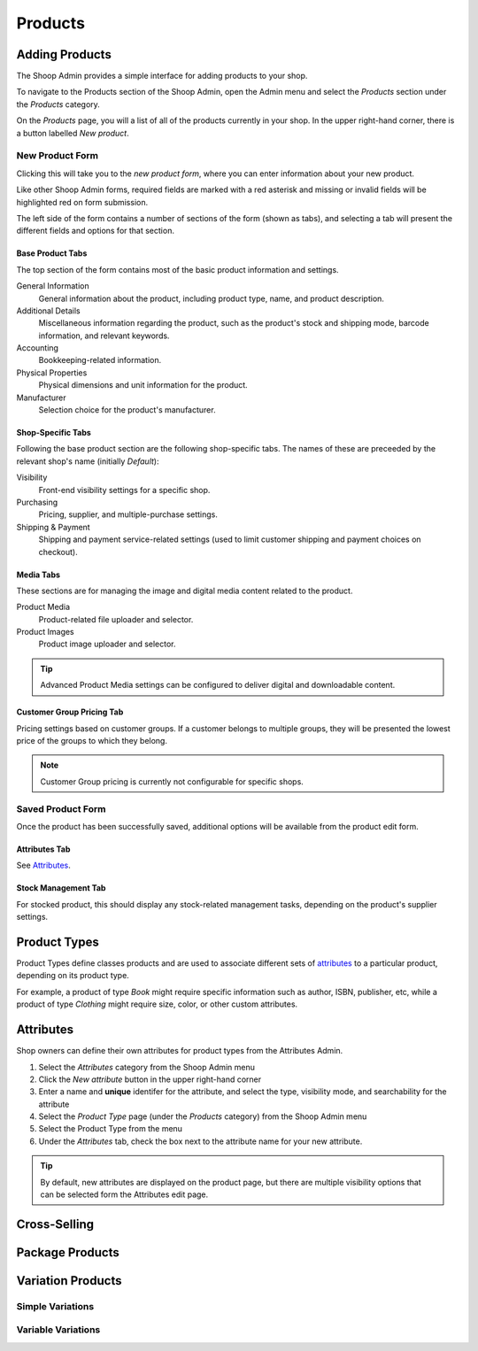 Products
========

Adding Products
---------------

The Shoop Admin provides a simple interface for adding products to your
shop.

To navigate to the Products section of the Shoop Admin, open the Admin
menu and select the `Products` section under the `Products` category.

.. image:: products/products-menu.png

On the `Products` page, you will a list of all of the products currently
in your shop. In the upper right-hand corner, there is a button labelled
`New product`.

.. image:: products/new-product-button.png

New Product Form
~~~~~~~~~~~~~~~~

Clicking this will take you to the `new product form`, where you can enter
information about your new product.

.. image:: products/new-product-form.png

Like other Shoop Admin forms, required fields are marked with a red
asterisk and missing or invalid fields will be highlighted red on form
submission.

The left side of the form contains a number of sections of the form
(shown as tabs), and selecting a tab will present the different fields
and options for that section.

Base Product Tabs
^^^^^^^^^^^^^^^^^^

The top section of the form contains most of the basic product information
and settings.

General Information
    General information about the product, including product type, name,
    and product description.
Additional Details
    Miscellaneous information regarding the product, such as the product's
    stock and shipping mode, barcode information, and relevant keywords.
Accounting
    Bookkeeping-related information.
Physical Properties
    Physical dimensions and unit information for the product.
Manufacturer
    Selection choice for the product's manufacturer.

Shop-Specific Tabs
^^^^^^^^^^^^^^^^^^

Following the base product section are the following shop-specific tabs.
The names of these are preceeded by the relevant shop's name (initially
*Default*):

Visibility
    Front-end visibility settings for a specific shop.
Purchasing
    Pricing, supplier, and multiple-purchase settings.
Shipping & Payment
    Shipping and payment service-related settings (used to limit customer
    shipping and payment choices on checkout).

Media Tabs
^^^^^^^^^^^^^^^^^^

These sections are for managing the image and digital media content related
to the product.

Product Media
    Product-related file uploader and selector.
Product Images
    Product image uploader and selector.

.. tip::
   Advanced Product Media settings can be configured to deliver digital
   and downloadable content.

Customer Group Pricing Tab
^^^^^^^^^^^^^^^^^^^^^^^^^^

Pricing settings based on customer groups. If a customer belongs to
multiple groups, they will be presented the lowest price of the groups
to which they belong.

.. note::
   Customer Group pricing is currently not configurable for specific shops.

Saved Product Form
~~~~~~~~~~~~~~~~~~

Once the product has been successfully saved, additional options will be
available from the product edit form.

Attributes Tab
^^^^^^^^^^^^^^

See Attributes_.

Stock Management Tab
^^^^^^^^^^^^^^^^^^^^

For stocked product, this should display any stock-related management tasks,
depending on the product's supplier settings.

.. todo:: Add complete reference for product fields

Product Types
-------------

Product Types define classes products and are used to associate different
sets of attributes_ to a particular product, depending on its product type.

For example, a product of type *Book* might require specific information
such as author, ISBN, publisher, etc, while a product of type *Clothing*
might require size, color, or other custom attributes.

Attributes
----------

Shop owners can define their own attributes for product types from the
Attributes Admin.

1. Select the `Attributes` category from the Shoop Admin menu
2. Click the `New attribute` button in the upper right-hand corner
3. Enter a name and **unique** identifer for the attribute, and select
   the type, visibility mode, and searchability for the attribute
4. Select the `Product Type` page (under the `Products` category) from
   the Shoop Admin menu
5. Select the Product Type from the menu
6. Under the `Attributes` tab, check the box next to the attribute
   name for your new attribute.

.. tip::
   By default, new attributes are displayed on the product page, but there
   are multiple visibility options that can be selected form the Attributes
   edit page.

Cross-Selling
-------------

Package Products
----------------

Variation Products
------------------

Simple Variations
~~~~~~~~~~~~~~~~~

Variable Variations
~~~~~~~~~~~~~~~~~~~
